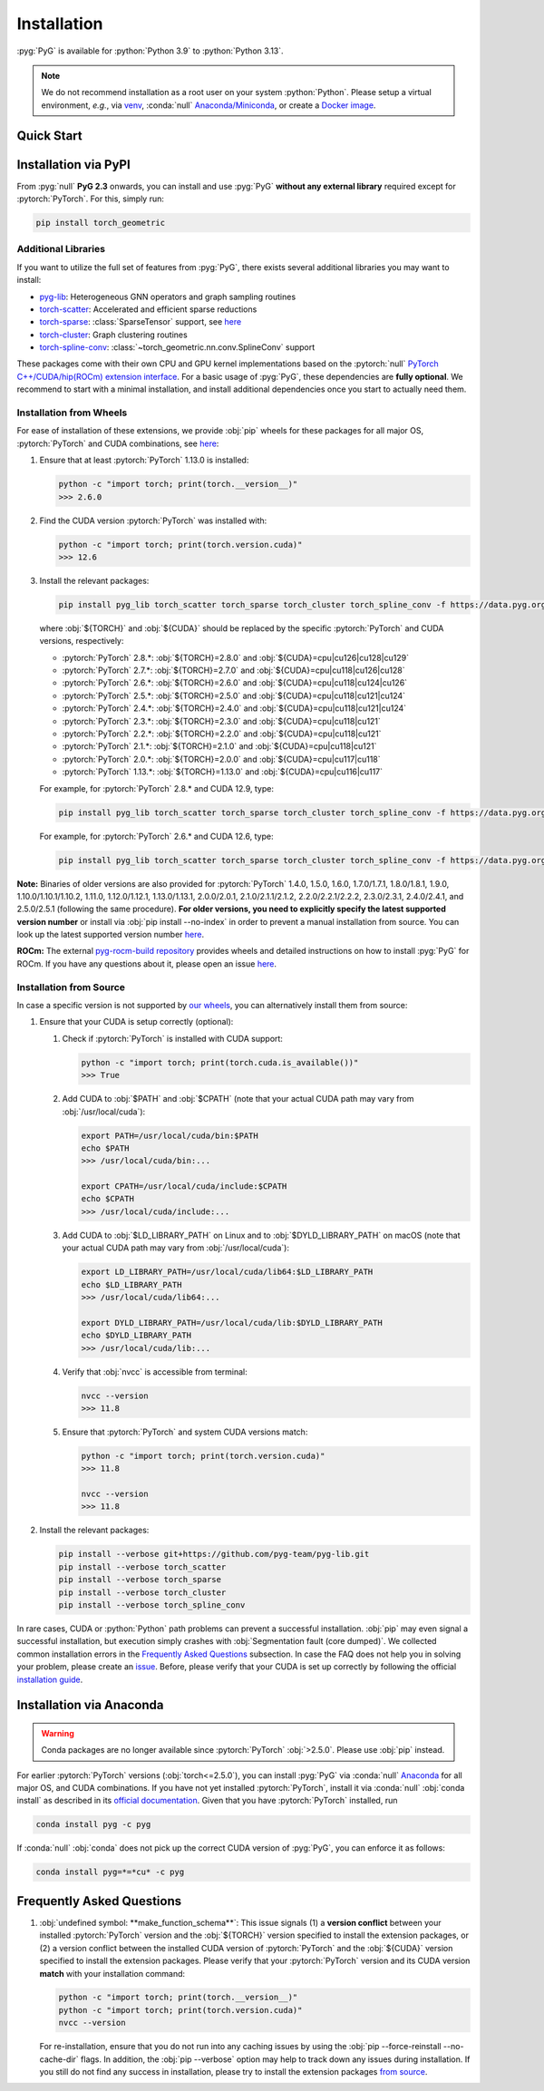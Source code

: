 Installation
============

:pyg:`PyG` is available for :python:`Python 3.9` to :python:`Python 3.13`.

.. note::
   We do not recommend installation as a root user on your system :python:`Python`.
   Please setup a virtual environment, *e.g.*, via `venv <https://virtualenv.pypa.io/en/latest>`_, :conda:`null` `Anaconda/Miniconda <https://conda.io/projects/conda/en/latest/user-guide/install>`_, or create a `Docker image <https://www.docker.com/>`_.

Quick Start
-----------

.. raw:: html
   :file: quick-start.html

Installation via PyPI
---------------------

From :pyg:`null` **PyG 2.3** onwards, you can install and use :pyg:`PyG` **without any external library** required except for :pytorch:`PyTorch`.
For this, simply run:

.. code-block:: none

   pip install torch_geometric

Additional Libraries
~~~~~~~~~~~~~~~~~~~~

If you want to utilize the full set of features from :pyg:`PyG`, there exists several additional libraries you may want to install:

* `pyg-lib <https://github.com/pyg-team/pyg-lib>`__: Heterogeneous GNN operators and graph sampling routines
* `torch-scatter <https://github.com/rusty1s/pytorch_scatter>`__: Accelerated and efficient sparse reductions
* `torch-sparse <https://github.com/rusty1s/pytorch_sparse>`__: :class:`SparseTensor` support, see `here <https://pytorch-geometric.readthedocs.io/en/latest/advanced/sparse_tensor.html>`__
* `torch-cluster <https://github.com/rusty1s/pytorch_cluster>`__: Graph clustering routines
* `torch-spline-conv <https://github.com/rusty1s/pytorch_spline_conv>`__: :class:`~torch_geometric.nn.conv.SplineConv` support

These packages come with their own CPU and GPU kernel implementations based on the :pytorch:`null` `PyTorch C++/CUDA/hip(ROCm) extension interface <https://github.com/pytorch/extension-cpp/>`_.
For a basic usage of :pyg:`PyG`, these dependencies are **fully optional**.
We recommend to start with a minimal installation, and install additional dependencies once you start to actually need them.

Installation from Wheels
~~~~~~~~~~~~~~~~~~~~~~~~

For ease of installation of these extensions, we provide :obj:`pip` wheels for these packages for all major OS, :pytorch:`PyTorch` and CUDA combinations, see `here <https://data.pyg.org/whl>`__:

#. Ensure that at least :pytorch:`PyTorch` 1.13.0 is installed:

   .. code-block:: none

      python -c "import torch; print(torch.__version__)"
      >>> 2.6.0

#. Find the CUDA version :pytorch:`PyTorch` was installed with:

   .. code-block:: none

      python -c "import torch; print(torch.version.cuda)"
      >>> 12.6

#. Install the relevant packages:

   .. code-block:: none

      pip install pyg_lib torch_scatter torch_sparse torch_cluster torch_spline_conv -f https://data.pyg.org/whl/torch-${TORCH}+${CUDA}.html

   where :obj:`${TORCH}` and :obj:`${CUDA}` should be replaced by the specific :pytorch:`PyTorch` and CUDA versions, respectively:

   * :pytorch:`PyTorch` 2.8.*: :obj:`${TORCH}=2.8.0` and :obj:`${CUDA}=cpu|cu126|cu128|cu129`
   * :pytorch:`PyTorch` 2.7.*: :obj:`${TORCH}=2.7.0` and :obj:`${CUDA}=cpu|cu118|cu126|cu128`
   * :pytorch:`PyTorch` 2.6.*: :obj:`${TORCH}=2.6.0` and :obj:`${CUDA}=cpu|cu118|cu124|cu126`
   * :pytorch:`PyTorch` 2.5.*: :obj:`${TORCH}=2.5.0` and :obj:`${CUDA}=cpu|cu118|cu121|cu124`
   * :pytorch:`PyTorch` 2.4.*: :obj:`${TORCH}=2.4.0` and :obj:`${CUDA}=cpu|cu118|cu121|cu124`
   * :pytorch:`PyTorch` 2.3.*: :obj:`${TORCH}=2.3.0` and :obj:`${CUDA}=cpu|cu118|cu121`
   * :pytorch:`PyTorch` 2.2.*: :obj:`${TORCH}=2.2.0` and :obj:`${CUDA}=cpu|cu118|cu121`
   * :pytorch:`PyTorch` 2.1.*: :obj:`${TORCH}=2.1.0` and :obj:`${CUDA}=cpu|cu118|cu121`
   * :pytorch:`PyTorch` 2.0.*: :obj:`${TORCH}=2.0.0` and :obj:`${CUDA}=cpu|cu117|cu118`
   * :pytorch:`PyTorch` 1.13.*: :obj:`${TORCH}=1.13.0` and :obj:`${CUDA}=cpu|cu116|cu117`

   For example, for :pytorch:`PyTorch` 2.8.* and CUDA 12.9, type:

   .. code-block:: none

      pip install pyg_lib torch_scatter torch_sparse torch_cluster torch_spline_conv -f https://data.pyg.org/whl/torch-2.8.0+cu129.html

   For example, for :pytorch:`PyTorch` 2.6.* and CUDA 12.6, type:

   .. code-block:: none

      pip install pyg_lib torch_scatter torch_sparse torch_cluster torch_spline_conv -f https://data.pyg.org/whl/torch-2.6.0+cu126.html

**Note:** Binaries of older versions are also provided for :pytorch:`PyTorch` 1.4.0, 1.5.0, 1.6.0, 1.7.0/1.7.1, 1.8.0/1.8.1, 1.9.0, 1.10.0/1.10.1/1.10.2, 1.11.0, 1.12.0/1.12.1, 1.13.0/1.13.1, 2.0.0/2.0.1, 2.1.0/2.1.1/2.1.2, 2.2.0/2.2.1/2.2.2, 2.3.0/2.3.1, 2.4.0/2.4.1, and 2.5.0/2.5.1 (following the same procedure).
**For older versions, you need to explicitly specify the latest supported version number** or install via :obj:`pip install --no-index` in order to prevent a manual installation from source.
You can look up the latest supported version number `here <https://data.pyg.org/whl>`__.

**ROCm:** The external `pyg-rocm-build repository <https://github.com/Looong01/pyg-rocm-build>`__ provides wheels and detailed instructions on how to install :pyg:`PyG` for ROCm.
If you have any questions about it, please open an issue `here <https://github.com/Looong01/pyg-rocm-build/issues>`__.

Installation from Source
~~~~~~~~~~~~~~~~~~~~~~~~

In case a specific version is not supported by `our wheels <https://data.pyg.org/whl>`_, you can alternatively install them from source:

#. Ensure that your CUDA is setup correctly (optional):

   #. Check if :pytorch:`PyTorch` is installed with CUDA support:

      .. code-block:: none

         python -c "import torch; print(torch.cuda.is_available())"
         >>> True

   #. Add CUDA to :obj:`$PATH` and :obj:`$CPATH` (note that your actual CUDA path may vary from :obj:`/usr/local/cuda`):

      .. code-block:: none

         export PATH=/usr/local/cuda/bin:$PATH
         echo $PATH
         >>> /usr/local/cuda/bin:...

         export CPATH=/usr/local/cuda/include:$CPATH
         echo $CPATH
         >>> /usr/local/cuda/include:...

   #. Add CUDA to :obj:`$LD_LIBRARY_PATH` on Linux and to :obj:`$DYLD_LIBRARY_PATH` on macOS (note that your actual CUDA path may vary from :obj:`/usr/local/cuda`):

      .. code-block:: none

         export LD_LIBRARY_PATH=/usr/local/cuda/lib64:$LD_LIBRARY_PATH
         echo $LD_LIBRARY_PATH
         >>> /usr/local/cuda/lib64:...

         export DYLD_LIBRARY_PATH=/usr/local/cuda/lib:$DYLD_LIBRARY_PATH
         echo $DYLD_LIBRARY_PATH
         >>> /usr/local/cuda/lib:...

   #. Verify that :obj:`nvcc` is accessible from terminal:

      .. code-block:: none

         nvcc --version
         >>> 11.8

   #. Ensure that :pytorch:`PyTorch` and system CUDA versions match:

      .. code-block:: none

         python -c "import torch; print(torch.version.cuda)"
         >>> 11.8

         nvcc --version
         >>> 11.8

#. Install the relevant packages:

   .. code-block:: none

      pip install --verbose git+https://github.com/pyg-team/pyg-lib.git
      pip install --verbose torch_scatter
      pip install --verbose torch_sparse
      pip install --verbose torch_cluster
      pip install --verbose torch_spline_conv

In rare cases, CUDA or :python:`Python` path problems can prevent a successful installation.
:obj:`pip` may even signal a successful installation, but execution simply crashes with :obj:`Segmentation fault (core dumped)`.
We collected common installation errors in the `Frequently Asked Questions <installation.html#frequently-asked-questions>`__ subsection.
In case the FAQ does not help you in solving your problem, please create an `issue <https://github.com/pyg-team/pytorch_geometric/issues>`_.
Before, please verify that your CUDA is set up correctly by following the official `installation guide <https://docs.nvidia.com/cuda>`_.

Installation via Anaconda
-------------------------

.. warning::
   Conda packages are no longer available since :pytorch:`PyTorch` :obj:`>2.5.0`.
   Please use :obj:`pip` instead.

For earlier :pytorch:`PyTorch` versions (:obj:`torch<=2.5.0`), you can install :pyg:`PyG` via :conda:`null` `Anaconda <https://anaconda.org/pyg/pyg>`_ for all major OS, and CUDA combinations.
If you have not yet installed :pytorch:`PyTorch`, install it via :conda:`null` :obj:`conda install` as described in its `official documentation <https://pytorch.org/get-started/locally/>`_.
Given that you have :pytorch:`PyTorch` installed, run

.. code-block:: none

   conda install pyg -c pyg

If :conda:`null` :obj:`conda` does not pick up the correct CUDA version of :pyg:`PyG`, you can enforce it as follows:

.. code-block:: none

   conda install pyg=*=*cu* -c pyg

Frequently Asked Questions
--------------------------

#. :obj:`undefined symbol: **make_function_schema**`: This issue signals (1) a **version conflict** between your installed :pytorch:`PyTorch` version and the :obj:`${TORCH}` version specified to install the extension packages, or (2) a version conflict between the installed CUDA version of :pytorch:`PyTorch` and the :obj:`${CUDA}` version specified to install the extension packages.
   Please verify that your :pytorch:`PyTorch` version and its CUDA version **match** with your installation command:

   .. code-block:: none

      python -c "import torch; print(torch.__version__)"
      python -c "import torch; print(torch.version.cuda)"
      nvcc --version

   For re-installation, ensure that you do not run into any caching issues by using the :obj:`pip --force-reinstall --no-cache-dir` flags.
   In addition, the :obj:`pip --verbose` option may help to track down any issues during installation.
   If you still do not find any success in installation, please try to install the extension packages `from source <installation.html#installation-from-source>`__.
